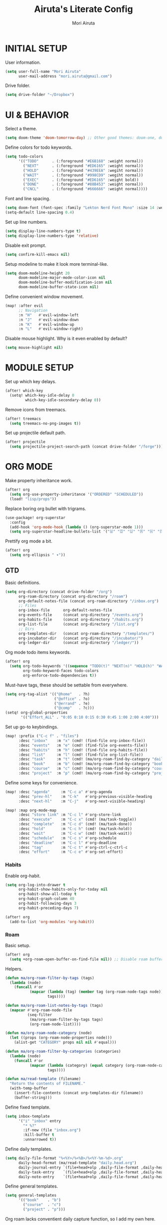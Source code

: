 #+TITLE: Airuta's Literate Config
#+AUTHOR: Mori Airuta
#+STARTUP: overview num

* INITIAL SETUP

User information.
#+begin_src emacs-lisp
(setq user-full-name "Mori Airuta"
      user-mail-address "mori.airuta@gmail.com")
#+end_src

Drive folder.
#+begin_src emacs-lisp
(setq drive-folder "~/Dropbox")
#+end_src

* UI & BEHAVIOR

Select a theme.
#+begin_src emacs-lisp
(setq doom-theme 'doom-tomorrow-day) ;; Other good themes: doom-one, doom-vibrant.
#+end_src

Define colors for todo keywords.
#+begin_src emacs-lisp
(setq todo-colors
      '(("TODO"      . (:foreground "#E6B168" :weight normal))
        ("NEXT"      . (:foreground "#ED6165" :weight normal))
        ("HOLD"      . (:foreground "#439EEA" :wegiht normal))
        ("WAIT"      . (:foreground "#998CD9" :wegiht normal))
        ("EXEC"      . (:foreground "#ED6165" :weight bold))
        ("DONE"      . (:foreground "#88B453" :weight normal))
        ("CNCL"      . (:foreground "#666666" :weight normal))))
#+end_src

Font and line spacing.
#+begin_src emacs-lisp
(setq doom-font (font-spec :family "Lekton Nerd Font Mono" :size 14 :weight 'normal))
(setq-default line-spacing 0.4)
#+end_src

Set up line numbers.
#+begin_src emacs-lisp
(setq display-line-numbers-type t)
(setq display-line-numbers-type 'relative)
#+end_src

Disable exit prompt.
#+begin_src emacs-lisp
(setq confirm-kill-emacs nil)
#+end_src

Setup modeline to make it look more terminal-like.
#+begin_src emacs-lisp
(setq doom-modeline-height 20
      doom-modeline-major-mode-color-icon nil
      doom-modeline-buffer-modification-icon nil
      doom-modeline-buffer-state-icon nil)
#+end_src

Define convenient window movement.
#+begin_src emacs-lisp
(map! :after evil
      ;; Navigation
      :n "H"   #'evil-window-left
      :n "J"   #'evil-window-down
      :n "K"   #'evil-window-up
      :n "L"   #'evil-window-right)
#+end_src

Disable mouse highlight. Why is it even enabled by default?
#+begin_src emacs-lisp
(setq mouse-highlight nil)
#+end_src

* MODULE SETUP

Set up which key delays.
#+begin_src emacs-lisp
(after! which-key
  (setq! which-key-idle-delay 0
         which-key-idle-secondary-delay 0))
#+end_src

Remove icons from treemacs.
#+begin_src emacs-lisp
(after! treemacs
  (setq treemacs-no-png-images t))
#+end_src

Set up projectile default path.
#+begin_src emacs-lisp
(after! projectile
  (setq projectile-project-search-path (concat drive-folder "/forge")))
#+end_src

* ORG MODE

Make property inheritance work.
#+begin_src emacs-lisp
(after! org
  (setq org-use-property-inheritance '("ORDERED" "SCHEDULED"))
  (load! "lisp/props"))
#+end_src

Replace boring org bullet with trigrams.
#+begin_src emacs-lisp
(use-package! org-superstar
  :config
  (add-hook 'org-mode-hook (lambda () (org-superstar-mode 1)))
  (setq org-superstar-headline-bullets-list '("☱" "☲" "☳" "☴" "☵" "☶" "☷")))
#+end_src

Prettify org mode a bit.
#+begin_src emacs-lisp
(after! org
  (setq org-ellipsis " ▾"))
#+end_src

** GTD

Basic definitions.
#+begin_src emacs-lisp
(setq org-directory (concat drive-folder "/org")
      org-roam-directory (concat org-directory "/roam")
      org-default-notes-file (concat org-roam-directory "/inbox.org")
      ;; Files
      org-inbox-file      org-default-notes-file
      org-events-file     (concat org-directory "/events.org")
      org-habits-file     (concat org-directory "/habits.org")
      org-list-file       (concat org-directory "/list.org")
      ;; Dirs
      org-templates-dir   (concat org-roam-directory "/templates/")
      org-incubator-dir   (concat org-directory "/incubator/")
      org-ledger-dir      (concat org-directory "/ledger/"))
#+end_src

Org mode todo items keywords.
#+begin_src emacs-lisp
(after! org
  (setq org-todo-keywords '((sequence "TODO(t)" "NEXT(n)" "HOLD(h)" "WAIT(w)" "EXEC(x)" "|" "DONE(d)" "CNCL(c)"))
        org-todo-keyword-faces todo-colors
        org-enforce-todo-dependencies t))
#+end_src

Must-have tags, these should be settable from everywhere.
#+begin_src emacs-lisp
(setq org-tag-alist '(("@home"   . ?h)
                      ("@office" . ?o)
                      ("@errand" . ?e)
                      ("@comp"   . ?c)))
(setq! org-global-properties
       '(("Effort_ALL" . "0:05 0:10 0:15 0:30 0:45 1:00 2:00 4:00")))
#+end_src

Set up go-to keybindings.
#+begin_src emacs-lisp
(map! :prefix ("C-c f" . "files")
      :desc "inbox"    :m "x" (cmd! (find-file org-inbox-file))
      :desc "events"   :m "e" (cmd! (find-file org-events-file))
      :desc "habits"   :m "h" (cmd! (find-file org-habits-file))
      :desc "list"     :m "l" (cmd! (find-file org-list-file))
      :desc "task"     :m "t" (cmd! (ma/org-roam-find-by-category "daily"))
      :desc "book"     :m "b" (cmd! (ma/org-roam-find-by-category "book"))
      :desc "course"   :m "c" (cmd! (ma/org-roam-find-by-category "course"))
      :desc "project"  :m "p" (cmd! (ma/org-roam-find-by-category "project")))
#+end_src

Define some keys for convenience.
#+begin_src emacs-lisp
(map! :desc "agenda"     :m "C-c a" #'org-agenda
      :desc "prev-hl"    :m "C-k"   #'org-previous-visible-heading
      :desc "next-hl"    :m "C-j"   #'org-next-visible-heading)

(map! :map org-mode-map
      :desc "store link" :m "C-c l" #'org-store-link
      :desc "execute"    :m "C-c x" (cmd! (ma/task-toggle))
      :desc "complete"   :m "C-c d" (cmd! (ma/task-done))
      :desc "hold"       :m "C-c h" (cmd! (ma/task-hold))
      :desc "wait"       :m "C-c w" (cmd! (ma/task-wait))
      :desc "schedule"   :m "C-c s" #'org-schedule
      :desc "deadline"   :m "C-c l" #'org-deadline
      :desc "tag"        :m "C-c t" #'org-ctrl-c-ctrl-c
      :desc "effort"     :m "C-c e" #'org-set-effort)
#+end_src

*** Habits

Enable org-habit.
#+begin_src emacs-lisp
(setq org-log-into-drawer t
      org-habit-show-habits-only-for-today nil
      org-habit-show-all-today t
      org-habit-graph-column 40
      org-habit-following-days 3
      org-habit-preceding-days 7)

(after! org
  (add-to-list 'org-modules 'org-habit))
#+end_src

*** Roam

Basic setup.
#+begin_src emacs-lisp
(after! org
  (setq +org-roam-open-buffer-on-find-file nil)) ;; Disable roam buffer when opening a new roam file
#+end_src

Helpers.
#+begin_src emacs-lisp
(defun ma/org-roam-filter-by-tags (tags)
  (lambda (node)
    (funcall #'or
           (mapcar (lambda (tag) (member tag (org-roam-node-tags node)))
                   tags))))

(defun ma/org-roam-list-notes-by-tags (tags)
  (mapcar #'org-roam-node-file
          (seq-filter
           (ma/org-roam-filter-by-tags tags)
           (org-roam-node-list))))

(defun ma/org-roam-node-category (node)
  (let ((props (org-roam-node-properties node)))
    (alist-get "CATEGORY" props nil nil #'equal)))

(defun ma/org-roam-filter-by-categories (categories)
  (lambda (node)
    (funcall #'or
           (mapcar (lambda (category) (equal category (org-roam-node-category node)))
                   tags))))

(defun ma/read-template (filename)
  "Return the contents of FILENAME."
  (with-temp-buffer
    (insert-file-contents (concat org-templates-dir filename))
    (buffer-string)))
#+end_src

Define fixed template.
#+begin_src emacs-lisp
(setq inbox-template
      '("i" "inbox" entry
        "* %?"
        :if-new (file "inbox.org")
        :kill-buffer t
        :unnarrowed t))
#+end_src

Define daily templates.
#+begin_src emacs-lisp
(setq daily-file-format "%<%Y>/%<%B>/%<%Y-%m-%d>.org"
      daily-head-format (ma/read-template "daily.head.org")
      daily-journal-entry `(file+head+olp ,daily-file-format ,daily-head-format ("Journal"))
      daily-task-entry    `(file+head+olp ,daily-file-format ,daily-head-format ("Tasks"))
      daily-note-entry    `(file+head+olp ,daily-file-format ,daily-head-format ("Notes")))
#+end_src

Define general templates.
#+begin_src emacs-lisp
(setq general-templates
      '(("book"    . "b")
        ("course"  . "c")
        ("project" . "p")))
#+end_src

Org roam lacks conventient daily capture function, so I add my own here.
#+begin_src emacs-lisp
(defun org-roam-daily-capture (keys &optional goto template)
  (interactive)
  (let ((org-roam-directory (expand-file-name org-roam-dailies-directory org-roam-directory)))
    (org-roam-capture- :goto (when goto '(4))
                       :keys keys
                       :node (org-roam-node-create)
                       :templates org-roam-dailies-capture-templates
                       :props (list :override-default-time (current-time))))
  (when goto (run-hooks 'org-roam-dailies-find-file-hook)))
#+end_src

Set up capture templates.
#+begin_src emacs-lisp
(defun ma/gen-capture-template (pair)
  (let* ((category (car pair))
         (key (cdr pair)))
    (list key category 'plain
          `(file ,(concat org-templates-dir category ".body.org"))
          :if-new (list 'file+head "${slug}.org" (ma/read-template (concat category ".head.org")))
          :unnarrowed t)))

(after! org-roam
  (setq org-roam-capture-templates
        (cons inbox-template
              (mapcar #'ma/gen-capture-template general-templates))
        org-roam-dailies-capture-templates
          `(("j" "journal" entry
             "** %<%H:%M> : %?"
             :if-new ,daily-journal-entry
             :unnarrowed t)
            ("n" "note" entry
             "** TODO %?"
             :if-new ,daily-note-entry
             :unnarrowed t
             ))))
#+end_src

Find file with category.
#+begin_src emacs-lisp
(defun ma/org-roam-find-by-category (category)
  (org-roam-node-find
   nil
   nil
   (lambda (node) (equal (ma/org-roam-node-category node) category))))
#+end_src

Capture to inbox requires special handling.
#+begin_src emacs-lisp
(defun ma/capture-inbox ()
  (interactive)
  (org-roam-capture- :node (org-roam-node-create)
                     :templates (list inbox-templates)))
#+end_src

Refresh agenda files after a node with a tracker tag is created.
#+begin_src emacs-lisp
(defun ma/refresh-agenda-hook ()
  (when (org-roam-capture-p)
    (unless org-note-abort
      (when-let* ((id (org-roam-capture--get :id))
                  (node (org-roam-node-from-id id))
                  (tags (org-roam-node-tags node)))
        (when (seq-intersection tags ma/roam-agenda-tags)
          (push (org-roam-node-file node) org-agenda-files))))))

(add-hook 'org-capture-after-finalize-hook #'ma/refresh-agenda-hook)
#+end_src

Immediate insertion.
#+begin_src emacs-lisp
(defun org-roam-node-insert-immediate (arg &rest args)
  (interactive "P")
  (let ((args (cons arg args))
        (org-roam-capture-templates (list (append (car org-roam-capture-templates)
                                                  '(:immediate-finish t)))))
    (apply #'org-roam-node-insert args)))

(map! :map org-mode-map
      :desc "insert" :g "C-c n I" #'org-roam-node-insert-immediate)
#+end_src

**** Keybindings

Set up C-c n keybindings.
#+begin_src emacs-lisp
(map! :prefix ("C-c n" . "notes")
      :desc "toggle"  :g "t" #'org-roam-buffer-toggle
      :desc "find"    :g "f" #'org-roam-node-find
      :desc "insert"  :g "i" #'org-roam-node-insert
      :desc "capture" :g "c" #'org-roam-capture
      :desc "today"   :g "d" (cmd! (org-roam-daily-capture "n" t)))
#+end_src

Set up C-c c capture keybindings.
#+begin_src emacs-lisp
(map! :prefix ("C-c c" . "capture")
      :desc "inbox"      :g "x" #'ma/capture-inbox
      :desc "book"       :g "b" (cmd! (org-roam-capture nil "b"))
      :desc "course"     :g "c" (cmd! (org-roam-capture nil "c"))
      :desc "project"    :g "p" (cmd! (org-roam-capture nil "p"))
      :desc "journal"    :g "j" (cmd! (org-roam-daily-capture "j"))
      :desc "note"       :g "n" (cmd! (org-roam-daily-capture "n")))
#+end_src

Set up SPC capture keybindings.
#+begin_src emacs-lisp
(map! :leader
      :prefix ("r c" . "capture")
      :desc "inbox"      :m "x" #'ma/capture-inbox
      :desc "book"       :m "b" (cmd! (org-roam-capture nil "b"))
      :desc "course"     :m "c" (cmd! (org-roam-capture nil "c"))
      :desc "project"    :m "p" (cmd! (org-roam-capture nil "p"))
      :desc "journal"    :m "j" (cmd! (org-roam-daily-capture "j"))
      :desc "note"       :m "n" (cmd! (org-roam-daily-capture "n")))
#+end_src

*** Agenda

Set up org-agenda.
#+begin_src emacs-lisp
(defvar ma/roam-agenda-tags
  '("book" "course" "project" "note" "task"))

(defun ma/refresh-agenda-files ()
  (interactive)
  (setq org-agenda-files
        (append
         (list org-habits-file org-events-file org-list-file)
         (ma/org-roam-list-notes-by-tags ma/roam-agenda-tags))))

(after! org
  (ma/refresh-agenda-files)
  (setq org-agenda-start-day nil ; Today
        org-agenda-span 'day     ; Only one day in overview
        org-agenda-dim-blocked-tasks 'dimmed
        org-agenda-start-with-log-mode t
        org-agenda-time-grid `((daily today)
                               ,(mapcar (lambda (time) (* 100 time)) (number-sequence 0 24))
                               ""
                               "~~~~~~~~~~~~~~~~~~~~~~~~~~~~~~~~~~~~~~~~~~~~~~")))
#+end_src

Set up org-super-agenda.
#+begin_src emacs-lisp
(defun ma/get-task-prefix ()
  "Returns task prefix for sue in hierarchical agenda."
  (let ((level (- (org-outline-level) 2))) ;; Subtract 2 instead of 1 because tasks live under Tasks heading
    (if (> level 0)
        (format "%s-"
                (make-string (- (* 2 level) 1)
                             ?\s))
      "")))

(defun ma/skip-if-blocked ()
  (let ((next-headline (save-excursion
                         (or (outline-next-heading) (point-max)))))
    (if (org-entry-blocked-p) next-headline)))

(use-package! org-super-agenda
  :after org-agenda
  :init
  (setq org-agenda-custom-commands
        '( ;; A list of commands
          ("a" "Agenda view"
           ( ;; A list of sections
            (agenda "" ((org-agenda-overriding-header "")
                        (org-agenda-prefix-format "   %-20c :   %05e    :   %5t  ")
                        (org-agenda-time-grid nil)
                        (org-super-agenda-groups
                         '((:name "Closed"
                            :log closed
                            :order 0)
                           (:name "Habits"
                            :habit t
                            :order 2)
                           (:name "Today"
                            :and (:todo "NEXT"
                                  :date today)
                            :order 1)
                            (:discard (:anything t))
                           ))))
            (alltodo "" ((org-agenda-overriding-header "")
                         (org-agenda-prefix-format "   %-20c :   %05e    :   %5t  ")
                         (org-agenda-time-grid nil)
                         (org-agenda-skip-function 'ma/skip-if-blocked)
                         (org-super-agenda-groups
                          '((:discard (:scheduled future))
                            (:discard (:habit t))
                            (:name "Executing"
                             :todo "EXEC"
                             :order 1)
                            (:name "Next"
                             :todo "NEXT"
                             :order 2)
                            (:name "On hold"
                             :todo "HOLD"
                             :order 3)
                            (:name "Waiting"
                             :todo "WAIT"
                             :order 4)
                            (:name "Lists"
                             :category "list"
                             :order 5)
                            (:discard (:anything t))
                           ))))
            ))
          ("t" "Tasks view"
           ( ;; A list of sections
            (alltodo "" ((org-agenda-overriding-header "")
                         (org-agenda-prefix-format "   %-20c :   %05e    :   %5t  %(ma/get-task-prefix) ")
                         (org-agenda-time-grid nil)
                         (org-super-agenda-groups
                          '((:name "Tasks"
                             :category "task"
                             :order 1)
                            (:discard (:anything t))
                           ))))))
          ("l" "Learning view"
           ( ;; A list of sections
            (alltodo "" ((org-agenda-overriding-header "")
                         (org-agenda-prefix-format "   %-20c :   %05e    :   %5t  %(ma/get-task-prefix) ")
                         (org-agenda-time-grid nil)
                         (org-super-agenda-groups
                          '((:name "Learning"
                             :and (:todo "NEXT" :category ("book" "course"))
                             :order 2)
                            (:discard (:anything t))
                            ))))))
          ("n" "Notes view"
           ( ;; A list of sections
            (alltodo "" ((org-agenda-overriding-header "")
                         (org-agenda-prefix-format "   %-20c :   %5t  ")
                         (org-agenda-time-grid nil)
                         (org-super-agenda-groups
                          '((:name "Notes"
                             :and (:todo "TODO" :category "note")
                             :order 2)
                            (:discard (:anything t))
                            ))))))
          ("g" "Time grid view"
           ( ;; A list of sections
            (agenda "" ((org-agenda-overriding-header "")
                        (org-agenda-prefix-format "   %05t  ")
                        (org-super-agenda-groups
                         '((:name "Today"
                            :time-grid t
                            :date today
                            :order 1)
                           (:discard (:anything t))
                           ))))))
          ))
  :config
  (org-super-agenda-mode t))
#+end_src

Because agenda API is so poor, i need to switch to task org file every time I want
to do anything complicated. This macro helps me automate the process.
#+begin_src emacs-lisp
(defmacro agenda-cmd! (&rest body)
  (declare (doc-string 1) (pure t) (side-effect-free t))
  `(lambda (&rest _)
     (interactive)
     (let* ((marker (or (org-get-at-bol 'org-marker) (org-agenda-error)))
            (pos (marker-position marker))
            (buffer (marker-buffer marker)))
       (org-with-remote-undo buffer
         (with-current-buffer buffer
           (goto-char pos)
           ,@body)))
     (org-agenda-redo)
     (org-save-all-org-buffers)))
#+end_src

**** Keybindings

Set up keybindings.
#+begin_src emacs-lisp
(map! :after evil-org-agenda
      :map evil-org-agenda-mode-map
      :desc "prev"     :m "k"     #'org-agenda-previous-item
      :desc "next"     :m "j"     #'org-agenda-next-item)

(map! :after org-agenda
      :map org-agenda-mode-map
      ;; Entry manipulation
      :desc "complete" :m "C-c d" (agenda-cmd! (ma/task-done))
      :desc "hold"     :m "C-c h" (agenda-cmd! (ma/task-hold))
      :desc "wait"     :m "C-c w" (agenda-cmd! (ma/task-wait))
      :desc "execute"  :m "C-c x" (agenda-cmd! (ma/task-toggle))
      :desc "schedule" :m "C-c s" (agenda-cmd! (org-schedule nil))
      :desc "deadline" :m "C-c l" (agenda-cmd! (org-deadline nil))
      :desc "tag"      :m "C-c t" (agenda-cmd! (org-ctrl-c-ctrl-c))
      :desc "effort"   :m "C-c e" (agenda-cmd! (org-set-effort))
      ;; Filtering
      :leader
      :prefix ("r a f" . "filter")
      :desc "by tag"    :m "t" #'org-agenda-filter-by-tag
      :desc "by effort" :m "e" #'org-agenda-filter-by-effort)

(map! :leader
      :prefix ("r a" . "agenda")
      :desc "refresh"    :m "r"   #'ma/refresh-agenda-files
      :desc "agenda"     :m "a"   (cmd! (org-agenda nil "a"))
      :desc "tasks"      :m "t"   (cmd! (org-agenda nil "t"))
      :desc "learning"   :m "l"   (cmd! (org-agenda nil "l"))
      :desc "notes"      :m "n"   (cmd! (org-agenda nil "n"))
      :desc "grid"       :m "g"   (cmd! (org-agenda nil "g")))
#+end_src

*** Refiling

Set up general refiling parameters.
#+begin_src emacs-lisp
(setq org-refile-use-outline-path 'file
      org-outline-path-complete-in-steps nil
      org-refile-allow-creating-parent-nodes 'confirm)
#+end_src

General refiling function provides a better interface than out-of-the-box org-refile.
#+begin_src emacs-lisp
(defun ma/refile (target heading &optional arg default-buffer msg)
  "Refile entries with top-level PARENT under the (exact) HEADING in FILE."
  (let* ((position
          (if heading
              (with-current-buffer (find-file-noselect target)
                (or (org-find-exact-headline-in-buffer heading)
                    (org-end-of-subtree t t)))))
         (rfloc `(,heading ,target nil ,position))
         (org-after-refile-insert-hook #'save-buffer))
    (org-refile arg default-buffer rfloc msg)))
#+end_src

Interactive refile to file.
#+begin_src emacs-lisp
(defun ma/refile-to-file (file state &optional follow)
  (interactive)
  (org-todo state)
  (org-entry-put (point) "ORDERED" "t")
  (ma/refile file nil)
  (when follow
    (org-refile-goto-last-stored)))
#+end_src

Refile a task to today's daily note.
#+begin_src emacs-lisp
(defun ma/refile-task (&optional state follow)
  (interactive)
  (let ((org-refile-keep nil) ;; Set this to t to keep the original
        (org-roam-dailies-capture-templates
         `(("t" "tasks" entry "%?" :if-new ,daily-task-entry)))
        (org-after-refile-insert-hook #'save-buffer)
        today-file
        pos)
    (save-window-excursion
      (org-roam-dailies--capture (current-time) t)
      (setq today-file (buffer-file-name))
      (setq pos (point)))
    ;; Only refile if the target file is different than the current file
    (unless (equal (file-truename today-file)
                   (file-truename (buffer-file-name)))
      (org-todo state)
      (org-entry-put (point) "ORDERED" "t")
      (org-refile nil nil (list "Tasks" today-file nil pos))
      (when follow
        (org-refile-goto-last-stored)))))
#+end_src

Refile to habits file. This functions adds formating to make an item into a habit.
#+begin_src emacs-lisp
(defun ma/refile-to-habits ()
  "Move the current subtree from processing to a habits."
  (interactive)
  (org-todo "TODO")
  (org-insert-property-drawer)
  (org-entry-put (point) "STYLE" "habit")
  (org-entry-put (point) "LAST_REPEAT" nil)
  (let* ((date (org-read-date))
         (min (read-number "Do the habit no often than this many days: " 1))
         (max (read-number "Do the habit at least once in this many days: " 1))
         (repeat-str
          (if (>= min max)
              (format ".+%dd" min)
              (format ".+%dd/%dd"))))
    (org-schedule nil (message "<%s %s>" date repeat-str))
    (ma/refile org-habits-file nil)))
#+end_src

Refile to incubator depending on the first tag.
#+begin_src emacs-lisp
(defun ma/refile-to-incubator ()
  "Refile the current subtree to the incubator based on top-level non-inherited tag"
  (interactive)
  (org-todo "TODO")
  (if-let ((tags (org-get-tags nil t)))
    (let* ((category (car tags))
           (file-name (format "%s.org" category))
           (file-path (concat org-incubator-dir file-name))
           (header (format "#+FILETAGS: %s\n\n" category)))
      (unless (file-exists-p file-path)
        (append-to-file header nil file-path))
      (org-toggle-tag category 'off)
      (ma/refile file-path nil))
    (ma/refile (concat org-incubator-dir "incubator.org"))))
#+end_src

Set up refiling keybindings.
#+begin_src emacs-lisp
(map! :map org-mode-map :leader
      :prefix ("r r" . "refile")
      :desc "refile"     :n "/" #'org-refile
      :desc "task"       :n "t" (cmd! (ma/refile-task "NEXT"))
      :desc "event"      :n "e" (cmd! (ma/refile-to-file org-events-file "TODO"))
      :desc "habits"     :n "h" #'ma/refile-to-habits
      :desc "incubate"   :n "i" #'ma/refile-to-incubator)
#+end_src

*** States

Defininig my (extremenly simple) state machine.
#+begin_src emacs-lisp
(defun ma/task-start (state)
  (when (member (org-get-todo-state) '("NEXT" "HOLD"))
    (org-todo state)
    (org-clock-in)))

(defun ma/task-stop (state)
  (when (equal (org-get-todo-state) "EXEC")
    (org-todo state)
    (org-clock-out nil t)))

(defun ma/task-done ()
  (org-todo "DONE")
  (org-clock-out nil t))

(defun ma/task-hold ()
  (org-todo "HOLD")
  (org-clock-out nil t))

(defun ma/task-wait ()
  (org-todo "WAIT"))

(defun ma/task-toggle ()
  (interactive)
  (let ((todo-state (org-get-todo-state)))
    (cond ((equal todo-state "NEXT") (ma/task-start "EXEC"))
          ((equal todo-state "HOLD") (ma/task-start "EXEC"))
          ((equal todo-state "EXEC") (ma/task-stop "NEXT")))))
#+end_src

#+RESULTS:
: ma/task-toggle

Define helper functions.
#+begin_src emacs-lisp
(defun ma/is-top-level ()
  (equal (org-outline-level) 2)) ;; 2 because tasks live under Tasks heading

(defun ma/has-tag (tag)
  (member tag (org-get-tags)))
#+end_src

I want my hooks to run in specific files only. This macro will automate file name checking.
#+begin_src emacs-lisp
(defvar ma/todo-completion-category nil)

(defmacro todo-completion! (fn)
  "Run command only in buffer specified by `ma/todo-completion-category'."
  (declare (doc-string 1) (pure t) (side-effect-free t))
  `(lambda (&rest rest)
    (when (equal (org-get-category) ma/todo-completion-category)
      (interactive) (apply ,fn rest))))
#+end_src

I need a way to automatically make next item become "NEXT" when the current one changes to "DONE".
#+begin_src emacs-lisp
(defun ma/complete-and-continue ()
  "Switch current heading to DONE and next to NEXT."
  (interactive)
  (unless (ma/is-top-level)
    (when (save-excursion (outline-get-next-sibling))
      (org-forward-heading-same-level 1)
      (org-todo "NEXT"))))
#+end_src

I need to auto-done parents when all childrern are "DONE" or checked.
#+begin_src emacs-lisp
(defun ma/summary-todo (n-done n-not-done)
  "Switch entry to DONE when all subentries are done."
  (when (= n-not-done 0) (org-todo "DONE")))
#+end_src

I need to set the next sibling to "NEXT" when the current one is "DONE".
#+begin_src emacs-lisp
(defun ma/complete (change)
  (let ((from-state (plist-get change :from))
        (to-state (plist-get change :to)))
    (when (and (member from-state '("NEXT" "EXEC" "HOLD")) (equal to-state "DONE"))
      (unless (ma/is-top-level)
        (ma/complete-and-continue)))))
#+end_src

Use what I defined in the todo hooks.
#+begin_src emacs-lisp
(setq ma/todo-completion-category "task")

(after! org
  (add-hook 'org-after-todo-statistics-hook (todo-completion! 'ma/summary-todo))
  (add-hook 'org-trigger-hook (todo-completion! 'ma/complete)))
#+end_src

*** Clocking

Clocking setup
#+begin_src emacs-lisp
(after! org
  (setq org-clock-out-when-done t
        org-clock-persist 'history))
#+end_src

Set up a hook to save clocked time to dailies
#+begin_src emacs-lisp
(defun ma/agenda-get-heading (&optional NO-TAGS NO-TODO NO-PRIORITY NO-COMMENT)
  (let* ((marker (or (org-get-at-bol 'org-marker) (org-agenda-error)))
         (pos (marker-position marker))
         (buffer (marker-buffer marker)))
    (with-current-buffer buffer
      (goto-char pos)
      (org-get-heading NO-TAGS NO-TODO NO-PRIORITY NO-COMMENT))))

(defun ma/clock-out-handler ()
  (let* ((start-time (format-time-string "%H:%M" org-clock-start-time))
         (end-time (format-time-string "%H:%M" org-clock-out-time))
         (heading (if (equal major-mode 'org-agenda-mode)
                      (ma/agenda-get-heading t t t t)
                    (org-get-heading t t t t)))
         (entry (format "** %s - %s : %s" start-time end-time heading))
         (org-roam-directory (expand-file-name org-roam-dailies-directory org-roam-directory)))
    (org-roam-capture- :node (org-roam-node-create)
                       :templates `(("j" "journal" plain ,entry
                                     :if-new ,daily-journal-entry
                                     :immediate-finish t)))))

(after! org
  (add-hook 'org-clock-out-hook (todo-completion! 'ma/clock-out-handler)))
#+end_src
